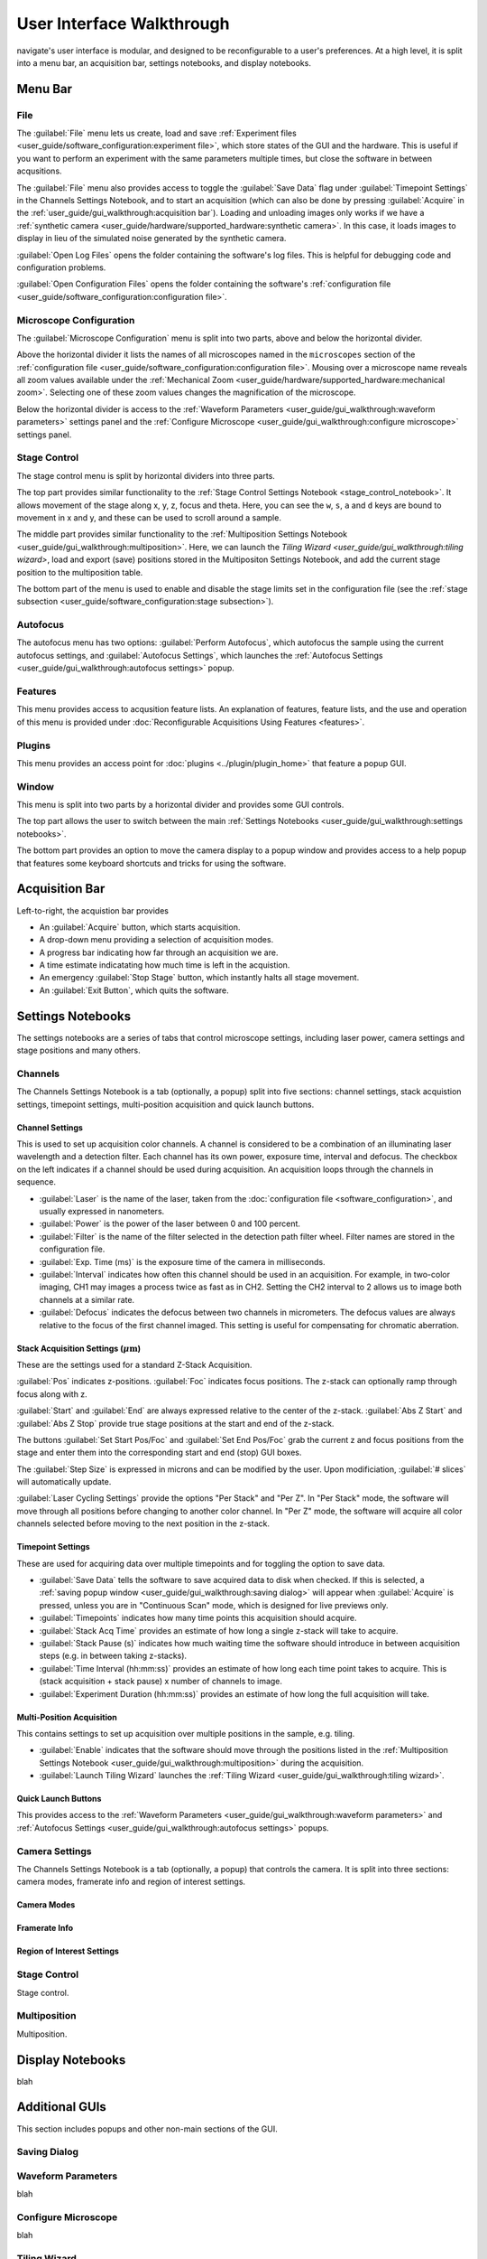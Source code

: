 ==========================
User Interface Walkthrough
==========================

navigate's user interface is modular, and designed to be reconfigurable to a user's
preferences. At a high level, it is split into a menu bar, an acquisition bar, settings
notebooks, and display notebooks.

.. image:: images/home_screen.png

Menu Bar
========

File
----

.. image:: images/menu_file.png

The :guilabel:`File` menu lets us create, load and save
:ref:`Experiment files <user_guide/software_configuration:experiment file>`,
which store states of the GUI and the hardware. This is useful if you want to perform
an experiment with the same parameters multiple times, but close the software in
between acqusitions.

The :guilabel:`File` menu also provides access to toggle the :guilabel:`Save Data` flag
under :guilabel:`Timepoint Settings` in the Channels Settings Notebook, and to start
an acquisition (which can also be done by pressing :guilabel:`Acquire` in the
:ref:`user_guide/gui_walkthrough:acquisition bar`). Loading and unloading images only
works if we have a
:ref:`synthetic camera <user_guide/hardware/supported_hardware:synthetic camera>`. In
this case, it loads images to display in lieu of the simulated noise generated by the
synthetic camera.

:guilabel:`Open Log Files` opens the folder containing the software's log files. This
is helpful for debugging code and configuration problems.

:guilabel:`Open Configuration Files` opens the folder containing the software's
:ref:`configuration file <user_guide/software_configuration:configuration file>`.

Microscope Configuration
------------------------

.. image:: images/menu_microscope_configuration.png

The :guilabel:`Microscope Configuration` menu is split into two parts, above and below
the horizontal divider.

Above the horizontal divider it lists the names of all 
microscopes named in the ``microscopes`` section of the 
:ref:`configuration file <user_guide/software_configuration:configuration file>`. Mousing over a
microscope name reveals all zoom values available under the 
:ref:`Mechanical Zoom <user_guide/hardware/supported_hardware:mechanical zoom>`. Selecting one of
these zoom values changes the magnification of the microscope.

Below the horizontal divider is access to the 
:ref:`Waveform Parameters <user_guide/gui_walkthrough:waveform parameters>` settings 
panel and the 
:ref:`Configure Microscope <user_guide/gui_walkthrough:configure microscope>` settings 
panel.

Stage Control
-------------

.. image:: images/menu_stage_control.png

The stage control menu is split by horizontal dividers into three parts. 

The top part provides similar functionality to the 
:ref:`Stage Control Settings Notebook <stage_control_notebook>`. It allows movement
of the stage along x, y, z, focus and theta. Here, you can see the ``w``, ``s``, ``a``
and ``d`` keys are bound to movement in x and y, and these can be used to scroll around
a sample.

The middle part provides similar functionality to the 
:ref:`Multiposition Settings Notebook <user_guide/gui_walkthrough:multiposition>`.
Here, we can launch the `Tiling Wizard <user_guide/gui_walkthrough:tiling wizard>`, 
load and export (save) positions stored in the Multipositon Settings Notebook, and add 
the current stage position to the multiposition table.

The bottom part of the menu is used to enable and disable the stage limits set in the
configuration file (see the 
:ref:`stage subsection <user_guide/software_configuration:stage subsection>`).

Autofocus
---------

.. image:: images/menu_autofocus.png

The autofocus menu has two options: :guilabel:`Perform Autofocus`, which autofocus the
sample using the current autofocus settings, and :guilabel:`Autofocus Settings`, which
launches the :ref:`Autofocus Settings <user_guide/gui_walkthrough:autofocus settings>`
popup.

Features
--------

.. image:: images/menu_features.png

This menu provides access to acqusition feature lists. An explanation of features,
feature lists, and the use and operation of this menu is provided under
:doc:`Reconfigurable Acquisitions Using Features <features>`.


Plugins
-------

.. image:: images/menu_plugins.png

This menu provides an access point for :doc:`plugins <../plugin/plugin_home>` that feature
a popup GUI. 

Window
------

.. image:: images/menu_window.png

This menu is split into two parts by a horizontal divider and provides some GUI controls. 

The top part allows the user to switch between the main
:ref:`Settings Notebooks <user_guide/gui_walkthrough:settings notebooks>`.

The bottom part provides an option to move the camera display to a popup window and
provides access to a help popup that features some keyboard shortcuts and tricks for
using the software.

Acquisition Bar
===============

Left-to-right, the acquistion bar provides

* An :guilabel:`Acquire` button, which starts acquisition.
* A drop-down menu providing a selection of acquisition modes.
* A progress bar indicating how far through an acquisition we are.
* A time estimate indicatating how much time is left in the acquistion.
* An emergency :guilabel:`Stop Stage` button, which instantly halts all stage movement.
* An :guilabel:`Exit Button`, which quits the software.

Settings Notebooks
==================

The settings notebooks are a series of tabs that control microscope settings, including
laser power, camera settings and stage positions and many others.

Channels
--------

.. image:: images/settings_channels.png

The Channels Settings Notebook is a tab (optionally, a popup) split into five sections:
channel settings, stack acquistion settings, timepoint settings, multi-position 
acquisition and quick launch buttons.

Channel Settings
^^^^^^^^^^^^^^^^

This is used to set up acquisition color channels. A channel is considered to be a 
combination of an illuminating laser wavelength and a detection filter. Each channel
has its own power, exposure time, interval and defocus. The checkbox on the left
indicates if a channel should be used during acquisition. An acquisition loops through
the channels in sequence.

* :guilabel:`Laser` is the name of the laser, taken from the 
  :doc:`configuration file <software_configuration>`, and usually expressed in 
  nanometers.
* :guilabel:`Power` is the power of the laser between 0 and 100 percent.
* :guilabel:`Filter` is the name of the filter selected in the detection path filter
  wheel. Filter names are stored in the configuration file.
* :guilabel:`Exp. Time (ms)` is the exposure time of the camera in milliseconds.
* :guilabel:`Interval` indicates how often this channel should be used in an 
  acquisition. For example, in two-color imaging, CH1 may images a process twice as 
  fast as in CH2. Setting the CH2 interval to 2 allows us to image both channels at
  a similar rate.
* :guilabel:`Defocus` indicates the defocus between two channels in micrometers. The
  defocus values are always relative to the focus of the first channel imaged. This 
  setting is useful for compensating for chromatic aberration.

Stack Acquisition Settings (:math:`\mu\text{m}`)
^^^^^^^^^^^^^^^^^^^^^^^^^^^^^^^^^^^^^^^^^^^^^^^^

These are the settings used for a standard Z-Stack Acquisition. 

:guilabel:`Pos` indicates z-positions. :guilabel:`Foc` indicates focus positions. The
z-stack can optionally ramp through focus along with z.

:guilabel:`Start` and :guilabel:`End` are always expressed relative to the center of 
the z-stack. :guilabel:`Abs Z Start` and :guilabel:`Abs Z Stop` provide true stage 
positions at the start and end of the z-stack. 

The buttons :guilabel:`Set Start Pos/Foc` and :guilabel:`Set End Pos/Foc` grab the
current z and focus positions from the stage and enter them into the corresponding
start and end (stop) GUI boxes.

The :guilabel:`Step Size` is expressed in microns and can be modified by the user. Upon
modificiation, :guilabel:`# slices` will automatically update.

:guilabel:`Laser Cycling Settings` provide the options "Per Stack" and "Per Z". In "Per
Stack" mode, the software will move through all positions before changing to another
color channel. In "Per Z" mode, the software will acquire all color channels selected
before moving to the next position in the z-stack.

Timepoint Settings
^^^^^^^^^^^^^^^^^^

These are used for acquiring data over multiple timepoints and for toggling the option
to save data.

* :guilabel:`Save Data` tells the software to save acquired data to disk when checked. 
  If this is selected, a 
  :ref:`saving popup window <user_guide/gui_walkthrough:saving dialog>` will appear 
  when :guilabel:`Acquire` is pressed, unless you are in "Continuous Scan" mode, which
  is designed for live previews only.
* :guilabel:`Timepoints` indicates how many time points this acquisition should 
  acquire.
* :guilabel:`Stack Acq Time` provides an estimate of how long a single z-stack will
  take to acquire.
* :guilabel:`Stack Pause (s)` indicates how much waiting time the software should 
  introduce in between acquisition steps (e.g. in between taking z-stacks).
* :guilabel:`Time Interval (hh:mm:ss)` provides an estimate of how long each time point
  takes to acquire. This is (stack acquisition + stack pause) x number of channels to
  image.
* :guilabel:`Experiment Duration (hh:mm:ss)` provides an estimate of how long the full
  acquisition will take.

Multi-Position Acquisition
^^^^^^^^^^^^^^^^^^^^^^^^^^

This contains settings to set up acquisition over multiple positions in the sample, 
e.g. tiling.

* :guilabel:`Enable` indicates that the software should move through the positions 
  listed in the 
  :ref:`Multiposition Settings Notebook <user_guide/gui_walkthrough:multiposition>`
  during the acquisition.
* :guilabel:`Launch Tiling Wizard` launches the 
  :ref:`Tiling Wizard <user_guide/gui_walkthrough:tiling wizard>`.

Quick Launch Buttons
^^^^^^^^^^^^^^^^^^^^

This provides access to the 
:ref:`Waveform Parameters <user_guide/gui_walkthrough:waveform parameters>` and
:ref:`Autofocus Settings <user_guide/gui_walkthrough:autofocus settings>` 
popups.


Camera Settings
---------------

.. image:: images/settings_camera.png

The Channels Settings Notebook is a tab (optionally, a popup) that controls the camera.
It is split into three sections: camera modes, framerate info and region of interest
settings.

Camera Modes
^^^^^^^^^^^^

Framerate Info
^^^^^^^^^^^^^^

Region of Interest Settings
^^^^^^^^^^^^^^^^^^^^^^^^^^^


.. _stage_control_notebook:

Stage Control
-------------

Stage control.

.. image:: images/settings_stage.png

Multiposition
-------------

Multiposition.

.. image:: images/settings_multiposition.png


Display Notebooks
==================

blah


Additional GUIs
===============

This section includes popups and other non-main sections of the GUI.

Saving Dialog
-------------

Waveform Parameters
-------------------

blah

Configure Microscope
--------------------

blah

Tiling Wizard
-------------

blah

Autofocus Settings
------------------

blah
